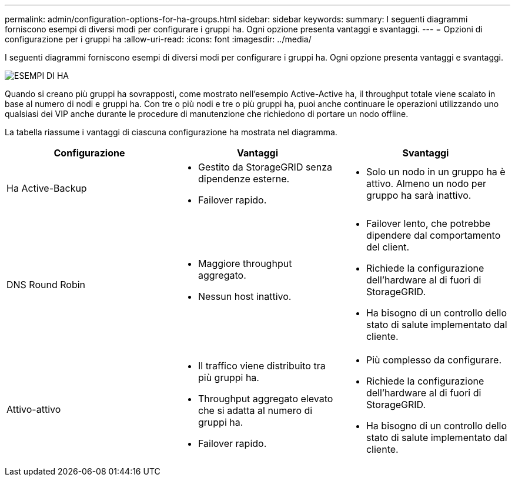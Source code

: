---
permalink: admin/configuration-options-for-ha-groups.html 
sidebar: sidebar 
keywords:  
summary: I seguenti diagrammi forniscono esempi di diversi modi per configurare i gruppi ha. Ogni opzione presenta vantaggi e svantaggi. 
---
= Opzioni di configurazione per i gruppi ha
:allow-uri-read: 
:icons: font
:imagesdir: ../media/


[role="lead"]
I seguenti diagrammi forniscono esempi di diversi modi per configurare i gruppi ha. Ogni opzione presenta vantaggi e svantaggi.

image::../media/high_availability_examples.png[ESEMPI DI HA]

Quando si creano più gruppi ha sovrapposti, come mostrato nell'esempio Active-Active ha, il throughput totale viene scalato in base al numero di nodi e gruppi ha. Con tre o più nodi e tre o più gruppi ha, puoi anche continuare le operazioni utilizzando uno qualsiasi dei VIP anche durante le procedure di manutenzione che richiedono di portare un nodo offline.

La tabella riassume i vantaggi di ciascuna configurazione ha mostrata nel diagramma.

[cols="1a,1a,1a"]
|===
| Configurazione | Vantaggi | Svantaggi 


 a| 
Ha Active-Backup
 a| 
* Gestito da StorageGRID senza dipendenze esterne.
* Failover rapido.

 a| 
* Solo un nodo in un gruppo ha è attivo. Almeno un nodo per gruppo ha sarà inattivo.




 a| 
DNS Round Robin
 a| 
* Maggiore throughput aggregato.
* Nessun host inattivo.

 a| 
* Failover lento, che potrebbe dipendere dal comportamento del client.
* Richiede la configurazione dell'hardware al di fuori di StorageGRID.
* Ha bisogno di un controllo dello stato di salute implementato dal cliente.




 a| 
Attivo-attivo
 a| 
* Il traffico viene distribuito tra più gruppi ha.
* Throughput aggregato elevato che si adatta al numero di gruppi ha.
* Failover rapido.

 a| 
* Più complesso da configurare.
* Richiede la configurazione dell'hardware al di fuori di StorageGRID.
* Ha bisogno di un controllo dello stato di salute implementato dal cliente.


|===